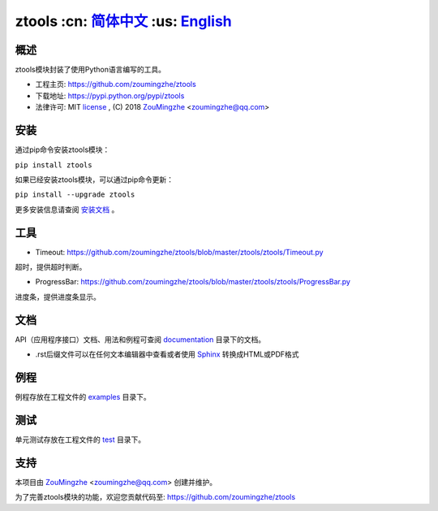 ========================================
 ztools   :cn: 简体中文_ :us: English_
========================================


概述
====
ztools模块封装了使用Python语言编写的工具。

- 工程主页: https://github.com/zoumingzhe/ztools
- 下载地址: https://pypi.python.org/pypi/ztools
- 法律许可: MIT license_ , (C) 2018 ZouMingzhe_ <zoumingzhe@qq.com>

安装
====
通过pip命令安装ztools模块：

``pip install ztools`` 

如果已经安装ztools模块，可以通过pip命令更新：

``pip install --upgrade ztools`` 

更多安装信息请查阅 安装文档_ 。

工具
====
- Timeout: https://github.com/zoumingzhe/ztools/blob/master/ztools/ztools/Timeout.py
超时，提供超时判断。

- ProgressBar: https://github.com/zoumingzhe/ztools/blob/master/ztools/ztools/ProgressBar.py
进度条，提供进度条显示。

文档
====
API（应用程序接口）文档、用法和例程可查阅 documentation_ 目录下的文档。

- .rst后缀文件可以在任何文本编辑器中查看或者使用 Sphinx_ 转换成HTML或PDF格式

例程
====
例程存放在工程文件的 examples_ 目录下。

测试
====
单元测试存放在工程文件的 test_ 目录下。

支持
====
本项目由 ZouMingzhe_ <zoumingzhe@qq.com> 创建并维护。

为了完善ztools模块的功能，欢迎您贡献代码至: https://github.com/zoumingzhe/ztools


.. _ZouMingzhe: https://zoumingzhe.github.io
.. _简体中文: https://github.com/zoumingzhe/ztools/blob/master/README.rst
.. _English: https://github.com/zoumingzhe/ztools/blob/master/documentation/en/README.rst
.. _license: https://github.com/zoumingzhe/ztools/blob/master/LICENSE.txt
.. _安装文档: https://github.com/zoumingzhe/ztools/tree/master/documentation/ztools.rst#installation
.. _documentation: https://github.com/zoumingzhe/ztools/tree/master/documentation
.. _examples: https://github.com/zoumingzhe/ztools/tree/master/examples
.. _test: https://github.com/zoumingzhe/ztools/tree/master/test
.. _Python: http://python.org/
.. _Sphinx: http://sphinx-doc.org/